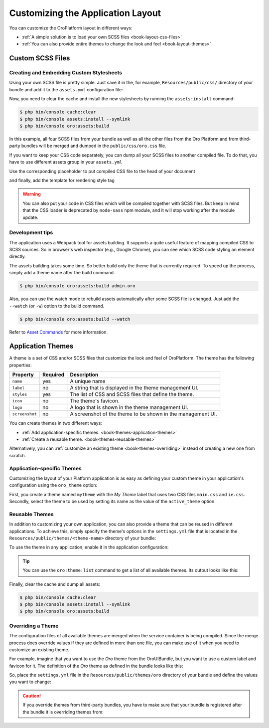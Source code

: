 .. index::
    pair: Customization; Themes

Customizing the Application Layout
==================================

You can customize the OroPlatform layout in different ways:

* :ref:`A simple solution is to load your own SCSS files <book-layout-css-files>`
* :ref:`You can also provide entire themes to change the look and feel <book-layout-themes>`

.. _book-layout-css-files:

Custom SCSS Files
-----------------

Creating and Embedding Custom Stylesheets
~~~~~~~~~~~~~~~~~~~~~~~~~~~~~~~~~~~~~~~~~

Using your own SCSS file is pretty simple. Just save it in the, for example,
``Resources/public/css/`` directory of your bundle and add it to the ``assets.yml``
configuration file:

.. code-block:: yaml
    :linenos:

    # src/Acme/NewBundle/Resources/config/oro/assets.yml
    css:
        inputs:
            - 'bundles/acmenew/css/styles.scss'

Now, you need to clear the cache and install the new stylesheets by running the ``assets:install``
command:

.. code-block:: bash

    $ php bin/console cache:clear
    $ php bin/console assets:install --symlink
    $ php bin/console oro:assets:build

In this example, all four SCSS files from your bundle as well as all the other files from the Oro Platform
and from third-party bundles will be merged and dumped in the ``public/css/oro.css`` file.

If you want to keep your CSS code separately, you can dump all your SCSS files to another compiled file.
To do that, you have to use different assets group in your ``assets.yml``

.. code-block:: yaml
    :linenos:

    # src/Acme/NewBundle/Resources/config/oro/assets.yml
    acme_styles:
        inputs:
          - 'bundles/acmenew/css/styles.scss'
    	  - 'bundles/acmenew/css/another-styles.scss'
        output: 'css/acme.css'

Use the corresponding placeholder to put compiled CSS file to the head of your document

.. code-block:: yaml
    :linenos:

    # src/Acme/Bundle/NewBundle/Resources/config/oro/placeholders.yml
    placeholders:
        placeholders:
            head_style:
                items:
                    acme_css:
                        order: 150

        items:
            acme_css:
                template: AcmeNewBundle::acme_css.html.twig

and finally, add the template for rendering style tag

.. code-block:: html+jinja
    :linenos:

    # src/Acme/Bundle/NewBundle/Resources/views/acme_css.html.twig
    <link rel="stylesheet" media="all" href="{{ asset('css/acme.css') }}" />

.. warning::

   You can also put your code in CSS files which will be compiled together with SCSS files. But keep in mind that the CSS loader is deprecated by ``node-sass`` npm module, and it will stop working after the module update.


Development tips
~~~~~~~~~~~~~~~~
 
The application uses a Webpack tool for assets building. It supports a quite useful feature of mapping
compiled CSS to SCSS sources. So in browser's web inspector (e.g., Google Chrome), you can see
which SCSS code styling an element directly.

The assets building takes some time. So better build only the theme that is currently required. To speed up the process, simply add a
theme name after the build command.

.. code-block:: bash

    $ php bin/console oro:assets:build admin.oro

Also, you can use the watch mode to rebuild assets automatically after some SCSS file is changed.
Just add the ``--watch`` (or ``-w``) option to the build command.

.. code-block:: bash

    $ php bin/console oro:assets:build --watch

Refer to `Asset Commands`_ for more information.

.. _book-layout-themes:

Application Themes
------------------

A theme is a set of CSS and/or SCSS files that customize the look and feel of OroPlatform. The theme has the following properties:

==============  ========  ===========================================================
Property        Required  Description
==============  ========  ===========================================================
``name``        yes       A unique name
``label``       no        A string that is displayed in the theme management UI.
``styles``      yes       The list of CSS and SCSS files that define the theme.
``icon``        no        The theme's favicon.
``logo``        no        A logo that is shown in the theme management UI.
``screenshot``  no        A screenshot of the theme to be shown in the management UI.
==============  ========  ===========================================================

You can create themes in two different ways:

* :ref:`Add application-specific themes. <book-themes-application-themes>`
* :ref:`Create a reusable theme. <book-themes-reusable-themes>`

Alternatively, you can :ref:`customize an existing theme <book-themes-overriding>` instead of
creating a new one from scratch.

.. _book-themes-application-themes:

Application-specific Themes
~~~~~~~~~~~~~~~~~~~~~~~~~~~

Customizing the layout of your Platform application is as easy as defining your custom theme in
your application's configuration using the ``oro_theme`` option:

.. code-block:: yaml
    :linenos:

    # config/config.yml
    oro_theme:
        themes:
            mytheme:
                styles:
                    - mytheme/css/main.css
                    - mytheme/css/ie.css
                label: My Theme
                icon: mytheme/images/favicon.ico
                logo: mytheme/images/logo.png
                screenshot: /mytheme/images/screenshot.png
        active_theme: mytheme

First, you create a theme named ``mytheme`` with the *My Theme* label that uses two CSS files ``main.css`` and ``ie.css``. Secondly, select the theme to be used by setting its name as the value of the ``active_theme`` option.

.. _book-themes-reusable-themes:

Reusable Themes
~~~~~~~~~~~~~~~

In addition to customizing your own application, you can also provide a theme that can be reused in different applications. To achieve this, simply specify the theme's options in the ``settings.yml`` file that is located in the ``Resources/public/themes/<theme-name>``
directory of your bundle:

.. code-block:: yaml
    :linenos:

    # src/Acme/DemoBundle/Resources/public/themes/acme-theme/settings.yml
    styles:
        - bundles/acmebundle/themes/acme-theme/css/main.css
        - bundles/acmebundle/themes/acme-theme/css/ie.css
    label: Acme Demo Theme
    icon: bundles/acmebundle/themes/acme-theme/images/favicon.ico
    logo: bundles/acmebundle/themes/acme-theme/images/logo.png
    screenshot: bundles/acmebundle/themes/acme-theme/images/screenshot.png

To use the theme in any application, enable it in the application configuration:

.. code-block:: yaml
    :linenos:

    # config/config.yml
    oro_theme:
        active_theme: acme-theme

.. tip::

    You can use the ``oro:theme:list`` command to get a list of all available themes. Its output looks like this:

    .. code-block:: text
        :linenos:

        List of available themes:
        acme-theme (active)
         - label: Acme Demo Theme
         - logo: bundles/acmebundle/themes/acme-theme/images/logo.png
         - icon: bundles/acmebundle/themes/acme-theme/images/favicon.ico
         - screenshot: bundles/acmebundle/themes/acme-theme/images/screenshot.png
         - styles:
             - bundles/acmebundle/themes/acme-theme/css/main.css
             - bundles/acmebundle/themes/acme-theme/css/ie.css
        demo:
         - label: Demo Theme
         - logo: bundles/oroui/themes/demo/images/favicon.ico
         - styles:
             - bundles/oroui/themes/demo/css/scss/main.scss
             - bundles/oroui/themes/demo/css/style.css
        mytheme
         - label: My Theme
         - logo: mytheme/images/logo.png
         - icon: mytheme/images/favicon.ico
         - screenshot: mytheme/images/screenshot.png
         - styles:
             - mytheme/css/main.css
             - mytheme/css/ie.css
        oro
         - label: Oro Theme
         - icon: bundles/oroui/themes/oro/images/favicon.ico
         - styles: bundles/oroui/themes/oro/css/style.css

Finally, clear the cache and dump all assets:

.. code-block:: bash

    $ php bin/console cache:clear
    $ php bin/console assets:install --symlink
    $ php bin/console oro:assets:build

.. _book-themes-overriding:

Overriding a Theme
~~~~~~~~~~~~~~~~~~

The configuration files of all available themes are merged when the service container is being
compiled. Since the merge process does override values if they are defined in more than one file,
you can make use of it when you need to customize an existing theme.

For example, imagine that you want to use the *Oro* theme from the OroUIBundle, but you want to use
a custom label and favicon for it. The definition of the *Oro* theme as defined in the bundle looks
like this:

.. code-block:: yaml
    :linenos:

    label: Oro Theme
    icon: bundles/oroui/themes/oro/images/favicon.ico
    styles:
        - bundles/oroui/themes/oro/css/style.css

So, place the ``settings.yml`` file in the ``Resources/public/themes/oro`` directory of your bundle and define the values you want to change:

.. code-block:: yaml
    :linenos:

    # src/Acme/DemoBundle/Resources/public/oro/
    label: Custom Oro Theme
    icon: images/custom_favicon.ico

.. caution::

    If you override themes from third-party bundles, you have to make sure that your bundle is
    registered after the bundle it is overriding themes from:

    .. code-block:: php
        :linenos:

        // src/AppKernel.php
        // ...

        class AppKernel extends OroKernel
        {
            public function registerBundles()
            {
                $bundles = array(
                    // ...
                    new ThirdParty\Bundle\ThirdPartyBundle(),
                    // ...
                    new Acme\DemoBundle\AcmeDemoBundle(),
                    // ...
                );

                // ...
            }

            // ...
        }

.. _`Asset Commands`: https://github.com/oroinc/platform/blob/master/src/Oro/Bundle/AssetBundle/Resources/doc/index.md#commands
